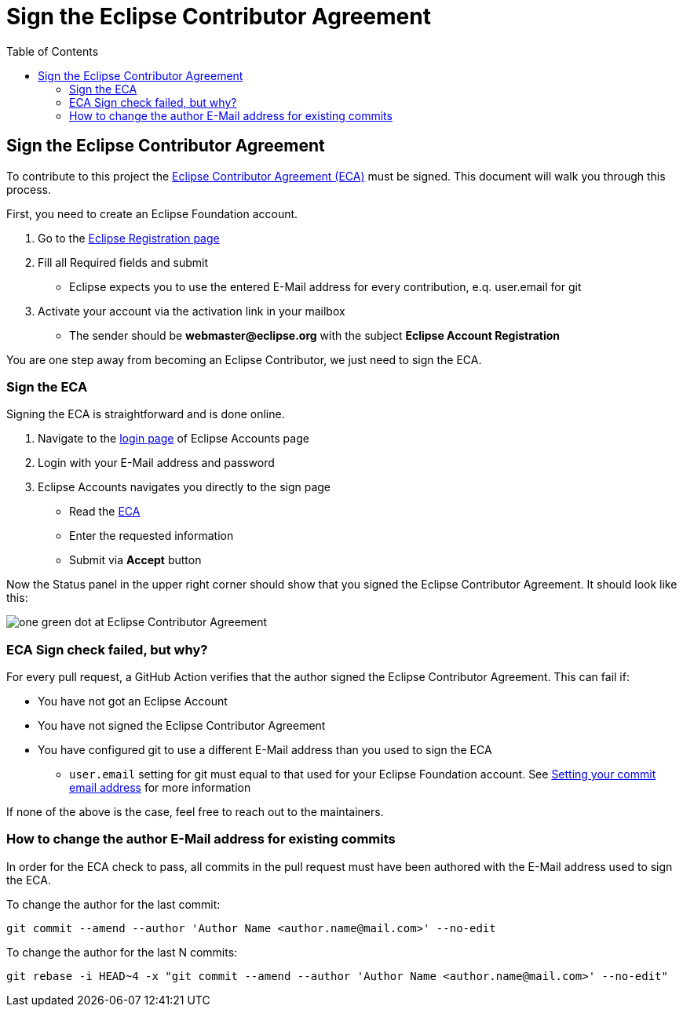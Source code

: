 = Sign the Eclipse Contributor Agreement
:page-authors: MBoegers, gdams
:toc:

== Sign the Eclipse Contributor Agreement
To contribute to this project the https://www.eclipse.org/legal/ECA.php[Eclipse Contributor Agreement (ECA)] must be signed.
This document will walk you through this process.

First, you need to create an Eclipse Foundation account.

. Go to the https://accounts.eclipse.org/user/register[Eclipse Registration page]
. Fill all Required fields and submit
** Eclipse expects you to use the entered E-Mail address for every contribution, e.q. user.email for git
. Activate your account via the activation link in your mailbox
** The sender should be *webmaster@eclipse.org* with the subject *Eclipse Account Registration*

You are one step away from becoming an Eclipse Contributor, we just need to sign the ECA.

=== Sign the ECA
Signing the ECA is straightforward and is done online.

. Navigate to the https://accounts.eclipse.org/user/login[login page] of Eclipse Accounts page
. Login with your E-Mail address and password
. Eclipse Accounts navigates you directly to the sign page
** Read the https://www.eclipse.org/legal/ECA.php[ECA]
** Enter the requested information
** Submit via *Accept* button

Now the Status panel in the upper right corner should show that you signed the Eclipse Contributor Agreement. It should look like this:

image:Status_signed_ECA.png[one green dot at Eclipse Contributor Agreement]

=== ECA Sign check failed, but why?
For every pull request, a GitHub Action verifies that the author signed the Eclipse Contributor Agreement.
This can fail if:

* You have not got an Eclipse Account
* You have not signed the Eclipse Contributor Agreement
* You have configured git to use a different E-Mail address than you used to sign the ECA
** `user.email` setting for git must equal to that used for your Eclipse Foundation account. See https://docs.github.com/en/account-and-profile/setting-up-and-managing-your-github-user-account/managing-email-preferences/setting-your-commit-email-address[Setting your commit email address] for more information

If none of the above is the case, feel free to reach out to the maintainers.

=== How to change the author E-Mail address for existing commits
In order for the ECA check to pass, all commits in the pull request must have been authored with the E-Mail address used to sign the ECA.

To change the author for the last commit:

[source, bash]
----
git commit --amend --author 'Author Name <author.name@mail.com>' --no-edit
----

To change the author for the last N commits:

[source, bash]
----
git rebase -i HEAD~4 -x "git commit --amend --author 'Author Name <author.name@mail.com>' --no-edit"
----
